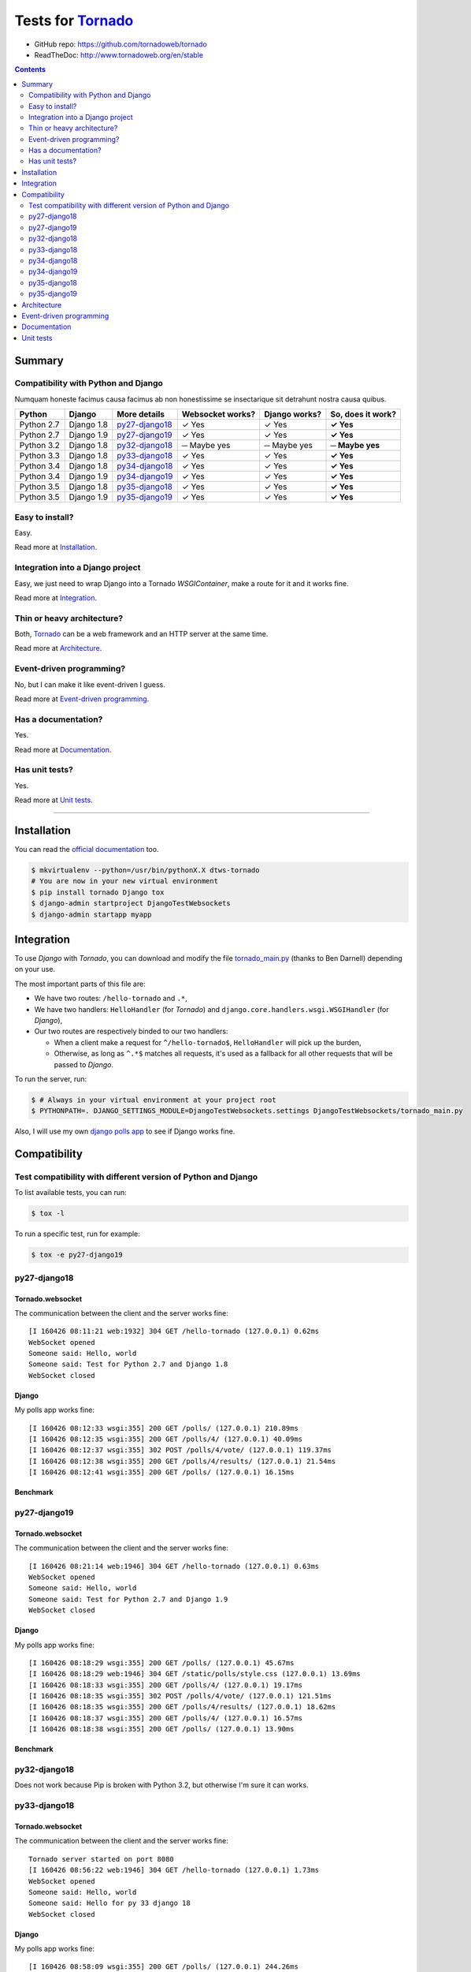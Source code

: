 .. _Tornado: https://github.com/tornadoweb/tornado
.. _tornado_main.py: https://github.com/bdarnell/django-tornado-demo/blob/master/testsite/tornado_main.py

Tests for Tornado_
==================

- GitHub repo: https://github.com/tornadoweb/tornado
- ReadTheDoc: http://www.tornadoweb.org/en/stable

.. contents::
    :depth: 2
    :backlinks: none

Summary
-------
Compatibility with Python and Django
````````````````````````````````````
Numquam honeste facimus causa facimus ab non honestissime se insectarique sit detrahunt nostra causa quibus.

============  ==========  ================  ================  =============  =================
Python        Django      More details      Websocket works?  Django works?  So, does it work?
============  ==========  ================  ================  =============  =================
Python 2.7    Django 1.8  `py27-django18`_   ✓ Yes            ✓ Yes          **✓ Yes**
Python 2.7    Django 1.9  `py27-django19`_   ✓ Yes            ✓ Yes          **✓ Yes**
Python 3.2    Django 1.8  `py32-django18`_   ─ Maybe yes      ─ Maybe yes    **─ Maybe yes**
Python 3.3    Django 1.8  `py33-django18`_   ✓ Yes            ✓ Yes          **✓ Yes**
Python 3.4    Django 1.8  `py34-django18`_   ✓ Yes            ✓ Yes          **✓ Yes**
Python 3.4    Django 1.9  `py34-django19`_   ✓ Yes            ✓ Yes          **✓ Yes**
Python 3.5    Django 1.8  `py35-django18`_   ✓ Yes            ✓ Yes          **✓ Yes**
Python 3.5    Django 1.9  `py35-django19`_   ✓ Yes            ✓ Yes          **✓ Yes**
============  ==========  ================  ================  =============  =================

Easy to install?
````````````````
Easy.

Read more at `Installation`_.

Integration into a Django project
`````````````````````````````````
Easy, we just need to wrap Django into a Tornado `WSGIContainer`, make a route for it and it works fine.

Read more at `Integration`_.

Thin or heavy architecture?
```````````````````````````
Both, Tornado_ can be a web framework and an HTTP server at the same time.

Read more at `Architecture`_.

Event-driven programming?
`````````````````````````
No, but I can make it like event-driven I guess.

Read more at `Event-driven programming`_.

Has a documentation?
````````````````````
Yes.

Read more at `Documentation`_.

Has unit tests?
```````````````
Yes.

Read more at `Unit tests`_.

----------------------------------------------------------------------------------------------------------------------

Installation
------------
You can read the `official documentation <http://www.tornadoweb.org/en/stable/index.html#installation>`_ too.

.. code-block:: bash

    $ mkvirtualenv --python=/usr/bin/pythonX.X dtws-tornado
    # You are now in your new virtual environment
    $ pip install tornado Django tox
    $ django-admin startproject DjangoTestWebsockets
    $ django-admin startapp myapp

Integration
-----------
To use *Django* with *Tornado*, you can download and modify the file tornado_main.py_ (thanks to Ben Darnell)
depending on your use.

The most important parts of this file are:

- We have two routes: ``/hello-tornado`` and ``.*``,
- We have two handlers: ``HelloHandler`` (for *Tornado*) and ``django.core.handlers.wsgi.WSGIHandler`` (for *Django*),
-  Our two routes are respectively binded to our two handlers:

   - When a client make a request for ``^/hello-tornado$``, ``HelloHandler`` will pick up the burden,
   - Otherwise, as long as ``^.*$`` matches all requests, it's used as a fallback for all other requests that will be passed to *Django*.

To run the server, run:

.. code-block:: bash

    $ # Always in your virtual environment at your project root
    $ PYTHONPATH=. DJANGO_SETTINGS_MODULE=DjangoTestWebsockets.settings DjangoTestWebsockets/tornado_main.py

Also, I will use my own `django polls app <https://github.com/Kocal/django-polls>`_ to see if Django works fine.

Compatibility
-------------
Test compatibility with different version of Python and Django
``````````````````````````````````````````````````````````````
To list available tests, you can run:

.. code-block:: bash

    $ tox -l

To run a specific test, run for example:

.. code-block:: bash

    $ tox -e py27-django19

py27-django18
`````````````
Tornado.websocket
.................
The communication between the client and the server works fine::

    [I 160426 08:11:21 web:1932] 304 GET /hello-tornado (127.0.0.1) 0.62ms
    WebSocket opened
    Someone said: Hello, world
    Someone said: Test for Python 2.7 and Django 1.8
    WebSocket closed

Django
......
My polls app works fine::

    [I 160426 08:12:33 wsgi:355] 200 GET /polls/ (127.0.0.1) 210.89ms
    [I 160426 08:12:35 wsgi:355] 200 GET /polls/4/ (127.0.0.1) 40.09ms
    [I 160426 08:12:37 wsgi:355] 302 POST /polls/4/vote/ (127.0.0.1) 119.37ms
    [I 160426 08:12:38 wsgi:355] 200 GET /polls/4/results/ (127.0.0.1) 21.54ms
    [I 160426 08:12:41 wsgi:355] 200 GET /polls/ (127.0.0.1) 16.15ms

Benchmark
.........
.. image:: benchmarks/py27-django18/benchmark.png

py27-django19
`````````````
Tornado.websocket
.................
The communication between the client and the server works fine::

    [I 160426 08:21:14 web:1946] 304 GET /hello-tornado (127.0.0.1) 0.63ms
    WebSocket opened
    Someone said: Hello, world
    Someone said: Test for Python 2.7 and Django 1.9
    WebSocket closed

Django
......
My polls app works fine::

    [I 160426 08:18:29 wsgi:355] 200 GET /polls/ (127.0.0.1) 45.67ms
    [I 160426 08:18:29 web:1946] 304 GET /static/polls/style.css (127.0.0.1) 13.69ms
    [I 160426 08:18:33 wsgi:355] 200 GET /polls/4/ (127.0.0.1) 19.17ms
    [I 160426 08:18:35 wsgi:355] 302 POST /polls/4/vote/ (127.0.0.1) 121.51ms
    [I 160426 08:18:35 wsgi:355] 200 GET /polls/4/results/ (127.0.0.1) 18.62ms
    [I 160426 08:18:37 wsgi:355] 200 GET /polls/4/ (127.0.0.1) 16.57ms
    [I 160426 08:18:38 wsgi:355] 200 GET /polls/ (127.0.0.1) 13.90ms

Benchmark
.........
.. image:: benchmarks/py27-django19/benchmark.png

py32-django18
`````````````
Does not work because Pip is broken with Python 3.2, but otherwise I'm sure it can works.

py33-django18
`````````````
Tornado.websocket
.................
The communication between the client and the server works fine::

    Tornado server started on port 8080
    [I 160426 08:56:22 web:1946] 304 GET /hello-tornado (127.0.0.1) 1.73ms
    WebSocket opened
    Someone said: Hello, world
    Someone said: Hello for py 33 django 18
    WebSocket closed

Django
......
My polls app works fine::

    [I 160426 08:58:09 wsgi:355] 200 GET /polls/ (127.0.0.1) 244.26ms
    [I 160426 08:58:10 web:1946] 304 GET /static/polls/style.css (127.0.0.1) 25.54ms
    [I 160426 08:58:10 web:1946] 304 GET /static/polls/images/background.jpg (127.0.0.1) 2.47ms
    [I 160426 08:58:12 wsgi:355] 200 GET /polls/4/ (127.0.0.1) 51.47ms
    [I 160426 08:58:14 wsgi:355] 302 POST /polls/4/vote/ (127.0.0.1) 151.73ms
    [I 160426 08:58:15 wsgi:355] 200 GET /polls/4/results/ (127.0.0.1) 33.81ms

Benchmark
.........
.. image:: benchmarks/py33-django18/benchmark.png

py34-django18
`````````````
Tornado.websocket
.................
The communication between the client and the server works fine::

    WebSocket opened
    Someone said: Hello, world
    Someone said: Hello for py 34 django 18
    WebSocket closed

Django
......
My polls app works fine::

    Tornado server started on port 8080
    [I 160426 09:00:28 wsgi:355] 200 GET /polls/4/ (127.0.0.1) 78.70ms
    [I 160426 09:00:32 wsgi:355] 200 GET /polls/ (127.0.0.1) 13.07ms
    [I 160426 09:00:33 wsgi:355] 200 GET /polls/4/ (127.0.0.1) 16.65ms
    [I 160426 09:00:35 wsgi:355] 302 POST /polls/4/vote/ (127.0.0.1) 138.02ms
    [I 160426 09:00:35 wsgi:355] 200 GET /polls/4/results/ (127.0.0.1) 43.93ms

Benchmark
.........
.. image:: benchmarks/py34-django18/benchmark.png

py34-django19
`````````````
Tornado.websocket
.................
The communication between the client and the server works fine::

    [I 160426 09:22:22 web:1946] 304 GET /hello-tornado (127.0.0.1) 0.76ms
    WebSocket opened
    Someone said: Hello, world
    Someone said: Hello for py 34 django 19
    WebSocket closed

Django
......
My polls app works fine::

    Tornado server started on port 8080
    [I 160426 09:21:55 wsgi:355] 200 GET /polls/ (127.0.0.1) 396.51ms
    [I 160426 09:21:55 web:1946] 304 GET /static/polls/style.css (127.0.0.1) 8.13ms
    [I 160426 09:21:59 wsgi:355] 200 GET /polls/4/ (127.0.0.1) 68.36ms
    [I 160426 09:22:01 wsgi:355] 302 POST /polls/4/vote/ (127.0.0.1) 147.77ms
    [I 160426 09:22:01 wsgi:355] 200 GET /polls/4/results/ (127.0.0.1) 19.95ms

Benchmark
.........
.. image:: benchmarks/py34-django19/benchmark.png

py35-django18
`````````````
Tornado.websocket
.................
It works::

    WebSocket opened
    Someone said: Hello, world
    Someone said: Hello for py 35 django 18
    WebSocket closed

Django
......
It works::

    Tornado server started on port 8080
    [I 160426 09:24:19 wsgi:355] 200 GET /polls/ (127.0.0.1) 85.62ms
    [I 160426 09:24:21 wsgi:355] 200 GET /polls/4/ (127.0.0.1) 24.46ms
    [I 160426 09:24:23 wsgi:355] 302 POST /polls/4/vote/ (127.0.0.1) 172.08ms
    [I 160426 09:24:23 wsgi:355] 200 GET /polls/4/results/ (127.0.0.1) 28.34ms
    [I 160426 09:24:24 wsgi:355] 200 GET /polls/ (127.0.0.1) 23.20ms

Benchmark
.........
.. image:: benchmarks/py35-django18/benchmark.png

py35-django19
`````````````
Tornado.websocket
.................
It works::

    WebSocket opened
    Someone said: Hello, world
    Someone said: Hello for py 35 django 19
    WebSocket closed

Django
......
It works::

    Tornado server started on port 8080
    [I 160426 09:29:21 wsgi:355] 200 GET /polls/ (127.0.0.1) 53.86ms
    [I 160426 09:29:22 wsgi:355] 200 GET /polls/4/ (127.0.0.1) 18.21ms
    [I 160426 09:29:24 wsgi:355] 302 POST /polls/4/vote/ (127.0.0.1) 134.89ms
    [I 160426 09:29:24 wsgi:355] 200 GET /polls/4/results/ (127.0.0.1) 17.95ms
    [I 160426 09:29:24 wsgi:355] 200 GET /polls/ (127.0.0.1) 28.57ms

Benchmark
.........
.. image:: benchmarks/py35-django19/benchmark.png

Architecture
------------
To use Tornado websockets with Django, you should run a Tornado server which wraps:

- A websocket handler (search for ``myapp.hellowebsocket.HelloWebSocket``)
- *Django*'s *WSGIHandler* into a *Tornado*'s *WSGIContainer*

Tornado is an alternative to `WSGI <https://www.python.org/dev/peps/pep-3333/>`_, so Python webservers like *Gunicorn*,
*uWSGI*, ... can not be used.

Event-driven programming
------------------------
No, but I already wrote something about this for `django-websocket-redis <https://github.com/Kocal/django-test-websocket
s/tree/django-websocket-redis#event-driven-programming-1>`_, to see how I can implement an even-driver programming way
for both server and client side.

Documentation
-------------
Yes, a nice written one: `this address <http://www.tornadoweb.org/en/stable/guide.html>`__.

Unit tests
----------
Yes, at `this address <https://github.com/tornadoweb/tornado/tree/master/tornado/test>`__.
